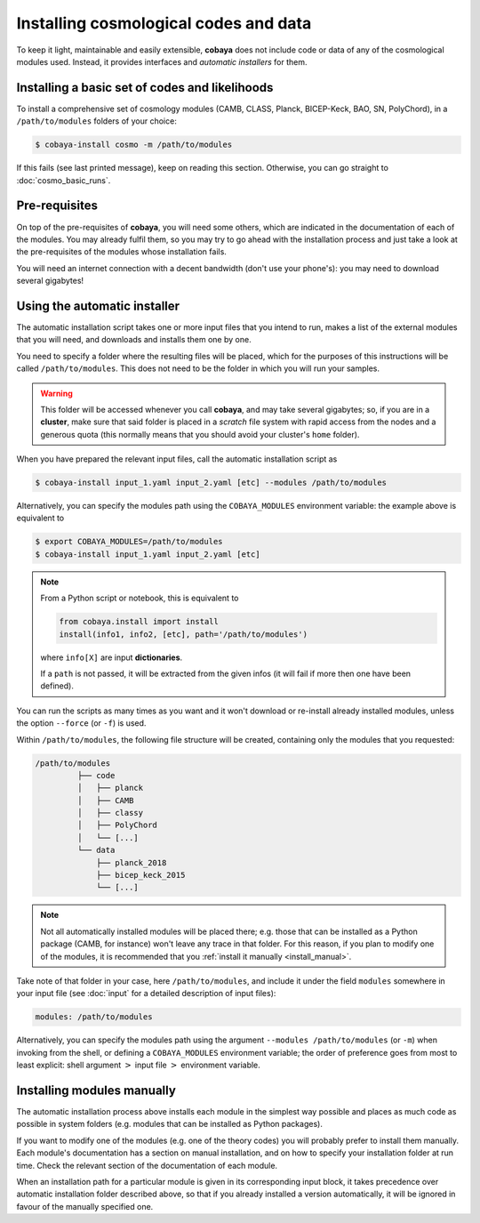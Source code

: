 Installing cosmological codes and data
======================================

To keep it light, maintainable and easily extensible, **cobaya** does not include code or data of any of the cosmological modules used. Instead, it provides interfaces and *automatic installers* for them.

.. _basic_requisites:

Installing a basic set of codes and likelihoods
-----------------------------------------------

To install a comprehensive set of cosmology modules (CAMB, CLASS, Planck, BICEP-Keck, BAO, SN, PolyChord), in a ``/path/to/modules`` folders of your choice:

.. code:: bash

   $ cobaya-install cosmo -m /path/to/modules

If this fails (see last printed message), keep on reading this section. Otherwise, you can go straight to :doc:`cosmo_basic_runs`.
   

.. _install_ext_pre:

Pre-requisites
--------------

On top of the pre-requisites of **cobaya**, you will need some others, which are indicated in the documentation of each of the modules. You may already fulfil them, so you may try to go ahead with the installation process and just take a look at the pre-requisites of the modules whose installation fails.

You will need an internet connection with a decent bandwidth (don't use your phone's): you may need to download several gigabytes!


.. _install_auto_and_directory_structure:

Using the automatic installer
-----------------------------

The automatic installation script takes one or more input files that you intend to run, makes a list of the external modules that you will need, and downloads and installs them one by one.

You need to specify a folder where the resulting files will be placed, which for the purposes of this instructions will be called ``/path/to/modules``. This does not need to be the folder in which you will run your samples.

.. warning::

   This folder will be accessed whenever you call **cobaya**, and may take several gigabytes; so, if you are in a **cluster**, make sure that said folder is placed in a *scratch* file system with rapid access from the nodes and a generous quota (this normally means that you should avoid your cluster's ``home`` folder).

When you have prepared the relevant input files, call the automatic installation script as

.. code:: bash

   $ cobaya-install input_1.yaml input_2.yaml [etc] --modules /path/to/modules

Alternatively, you can specify the modules path using the ``COBAYA_MODULES`` environment variable: the example above is equivalent to

.. code:: bash

   $ export COBAYA_MODULES=/path/to/modules
   $ cobaya-install input_1.yaml input_2.yaml [etc]

.. note::

   From a Python script or notebook, this is equivalent to

   .. code:: python

      from cobaya.install import install
      install(info1, info2, [etc], path='/path/to/modules')

   where ``info[X]`` are input **dictionaries**.

   If a ``path`` is not passed, it will be extracted from the given infos (it will fail if more then one have been defined).


You can run the scripts as many times as you want and it won't download or re-install already installed modules, unless the option ``--force`` (or ``-f``) is used.

Within ``/path/to/modules``, the following file structure will be created, containing only the modules that you requested:

.. code-block:: bash

   /path/to/modules
            ├── code
            │   ├── planck
            │   ├── CAMB
            │   ├── classy
            │   ├── PolyChord
            │   └── [...]
            └── data
                ├── planck_2018
                ├── bicep_keck_2015
                └── [...]

.. note::

   Not all automatically installed modules will be placed there; e.g. those that can be installed as a Python package (CAMB, for instance) won't leave any trace in that folder. For this reason, if you plan to modify one of the modules, it is recommended that you :ref:`install it manually <install_manual>`.


Take note of that folder in your case, here ``/path/to/modules``, and include it under the field ``modules`` somewhere in your input file (see :doc:`input` for a detailed description of input files):

.. code:: yaml

   modules: /path/to/modules

Alternatively, you can specify the modules path using the argument ``--modules /path/to/modules`` (or ``-m``) when invoking from the shell, or defining a ``COBAYA_MODULES`` environment variable; the order of preference goes from most to least explicit: shell argument :math:`>` input file :math:`>` environment variable.


.. _install_manual:

Installing modules manually
---------------------------

The automatic installation process above installs each module in the simplest way possible and places as much code as possible in system folders (e.g. modules that can be installed as Python packages).

If you want to modify one of the modules (e.g. one of the theory codes) you will probably prefer to install them manually. Each module's documentation has a section on manual installation, and on how to specify your installation folder at run time. Check the relevant section of the documentation of each module.

When an installation path for a particular module is given in its corresponding input block, it takes precedence over automatic installation folder described above, so that if you already installed a version automatically, it will be ignored in favour of the manually specified one.
